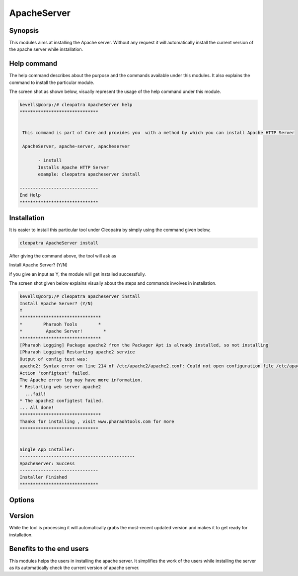 ==============
ApacheServer
==============

Synopsis
-----------

This modules aims at installing the Apache server. Without any request it will automatically install the current version of the apache server while installation.

Help command
-----------------

The help command describes about the purpose and the commands available under this modules. It also explains the command to install the particular module.

The screen shot as shown below, visually represent the usage of the help command under this module.

.. code-block:: bash


 kevells@corp:/# cleopatra ApacheServer help
 ******************************


  This command is part of Core and provides you  with a method by which you can install Apache HTTP Server

  ApacheServer, apache-server, apacheserver

        - install
        Installs Apache HTTP Server
        example: cleopatra apacheserver install

 ------------------------------
 End Help
 ******************************



Installation
-------------

It is easier to install this particular tool under Cleopatra by simply using the command given below,

.. code-block:: bash

		cleopatra ApacheServer install

After giving the command above, the tool will ask as

Install Apache Server? (Y/N)

if you give an input as Y, the module will get installed successfully.

The screen shot given below explains visually about the steps and commands involves in installation.

.. code-block:: bash

 kevells@corp:/# cleopatra apacheserver install
 Install Apache Server? (Y/N) 
 Y
 *******************************
 *        Pharaoh Tools        *
 *         Apache Server!        *
 *******************************
 [Pharaoh Logging] Package apache2 from the Packager Apt is already installed, so not installing
 [Pharaoh Logging] Restarting apache2 service
 Output of config test was:
 apache2: Syntax error on line 214 of /etc/apache2/apache2.conf: Could not open configuration file /etc/apache2/httpd.conf: No such file or dir ectory
 Action 'configtest' failed.
 The Apache error log may have more information.
 * Restarting web server apache2
   ...fail!
 * The apache2 configtest failed.
 ... All done!
 *******************************
 Thanks for installing , visit www.pharaohtools.com for more
 ******************************


 Single App Installer:
 --------------------------------------------
 ApacheServer: Success
 ------------------------------
 Installer Finished
 ******************************


Options
----------

.. cssclass:: table-bordered

 +--------------------------+------------------------+-------------------------------------------------------------+
 | Parameter		    | Required	             | Comments							   |
 +==========================+========================+=============================================================+
 |Install 		    |Yes		     |If the user gives the input as Y it will install the 	   |
 |			    |			     |apache server						   |
 +--------------------------+------------------------+-------------------------------------------------------------+
 |Install		    |No			     |If the user gives input as N, it will get exit.|		   |
 +--------------------------+------------------------+-------------------------------------------------------------+



Version
---------

While the tool is processing it will automatically grabs the most-recent updated version and makes it to get ready for installation.


Benefits to the end users
---------------------------

This modules helps the users in installing the apache server. It simplifies the work of the users while installing the server as its automatically check the current version of apache server.
